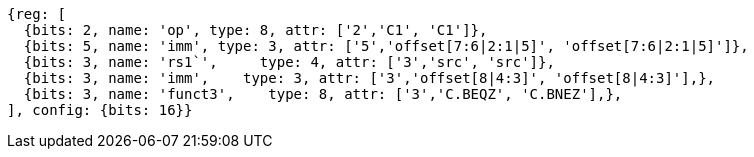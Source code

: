 //c-cb-format-ls

[wavedrom, ,]
....
{reg: [
  {bits: 2, name: 'op', type: 8, attr: ['2','C1', 'C1']},
  {bits: 5, name: 'imm', type: 3, attr: ['5','offset[7:6|2:1|5]', 'offset[7:6|2:1|5]']},
  {bits: 3, name: 'rs1`',     type: 4, attr: ['3','src', 'src']},
  {bits: 3, name: 'imm',    type: 3, attr: ['3','offset[8|4:3]', 'offset[8|4:3]'],},
  {bits: 3, name: 'funct3',    type: 8, attr: ['3','C.BEQZ', 'C.BNEZ'],},
], config: {bits: 16}}
....

